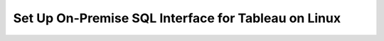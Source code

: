 Set Up On-Premise SQL Interface for Tableau on Linux
----------------------------------------------------

.. procedure::
   :style: normal

   .. step:: Install & Run the Schema Builder

      1. Download the `Schema Manager <https://www.mongodb.com/try/download/sql-schema-builder>`__.
      2. Move the downloaded file to a directory of your choice.
      3. Rename the downloaded file to ``mongodb-schema-manager``.
      4. Make the schema manager executable by running the following 
         terminal command from the directory where you placed the file.
   
         .. code-block:: bash

            chmod +x mongodb-schema-manager

      5. Run the Schema Manager using a terminal command with your MongoDB URI 
         like the example below. This command generates or regenerates the 
         schema for your collections within the database.

         .. code-block:: bash

            ./mongodb-schema-manager --uri 'mongodb://<db_username>:<db_password>@<host>:<port>/<database>?authSource=admin'

      6. Verify the created SQL schema by looking for the ``__sql_schemas`` collection
         in your database. Inside this collection, there will be a document for each
         collection with its schema map and data type assignments.

   .. step:: Download and Install Your SQL Driver

      1. Download and install the JDBC MongoDB SQL driver.

         .. list-table::
            :header-rows: 1
            :widths: 20 40 40

            * - Driver Type
              - Compatible Operating Systems
              - Installation Instructions

            * - **JDBC Driver**
              - Linux x86_64 and Linux arm64
              - :ref:`JDBC Installation Guide <sql-connect-jdbc>`

   .. step:: Tableau Desktop

      1. Download the MongoDB `Tableau Connector <https://www.mongodb.com/try/download/tableau-connector>`__.
      2. Place the MongoDB JDBC driver ``All JAR`` file in the Tableau Drivers directory. 

         .. code-block::

            /Library/Tableau/Drivers/mongodb-jdbc-driver-all.jar

      3. Open :guilabel:`Tableau Desktop`, search for and select the "MongoDB SQL Interface by
         MongoDB Connector".

      4. Fill out the general connection information, including your MongoDB URI, 
         Database, User Name, and Password.

      5. Your MongoDB collections appear as Tableau Tables. You can utilize the 
         Custom SQL feature to leverage MongoSQL syntax to transform complex data 
         by flattening nested objects and unwinding arrays.
